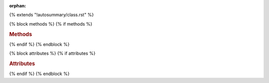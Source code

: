 :orphan:

..
  This template is borrowed from Pandas documentation:
  https://github.com/pydata/pandas/blob/master/doc/_templates/autosummary/class.rst

{% extends "!autosummary/class.rst" %}

{% block methods %}
{% if methods %}

.. rubric:: Methods

..
   HACK -- the point here is that we don't want this to appear in the output, but the autosummary should still generate the pages.
.. autosummary::
   :toctree:
  {% for item in all_methods %}
  {%- if not (item.startswith('_') or item in ['__call__'] or
    (name == 'SArray' and item in
    ['__add__', '__mul__', '__sub__', '__div__',
     '__radd__', '__rmul__', '__rsub__', '__rdiv__',
     '__and__', '__or__',
     '__gt__', '__lt__', '__eq__', '__ne__', '__ge__', '__le__',
     ]) or (name == 'SFrame' and item in
    [
    '__delitem__',
    '__format__',
    '__getitem__',
    '__init__',
    '__iter__',
    '__len__',
    '__new__',
    '__nonzero__',
    '__reduce__',
    '__reduce_ex__',
    '__repr__',
    '__setitem__',
    '__sizeof__',
    '__str__',
    '__subclasshook__',
     ]))
  %}
  {{ name }}.{{ item }}
  {%- endif -%}
  {%- endfor %}

{% endif %}
{% endblock %}

{% block attributes %}
{% if attributes %}

.. rubric:: Attributes

..
   HACK -- the point here is that we don't want this to appear in the output, but the autosummary should still generate the pages.
.. autosummary::
   :toctree:
   :nosignature
  {% for item in all_attributes %}
  {%- if not item.startswith('_') %}
  {{ name }}.{{ item }}
  {%- endif -%}
  {%- endfor %}

{% endif %}
{% endblock %}
